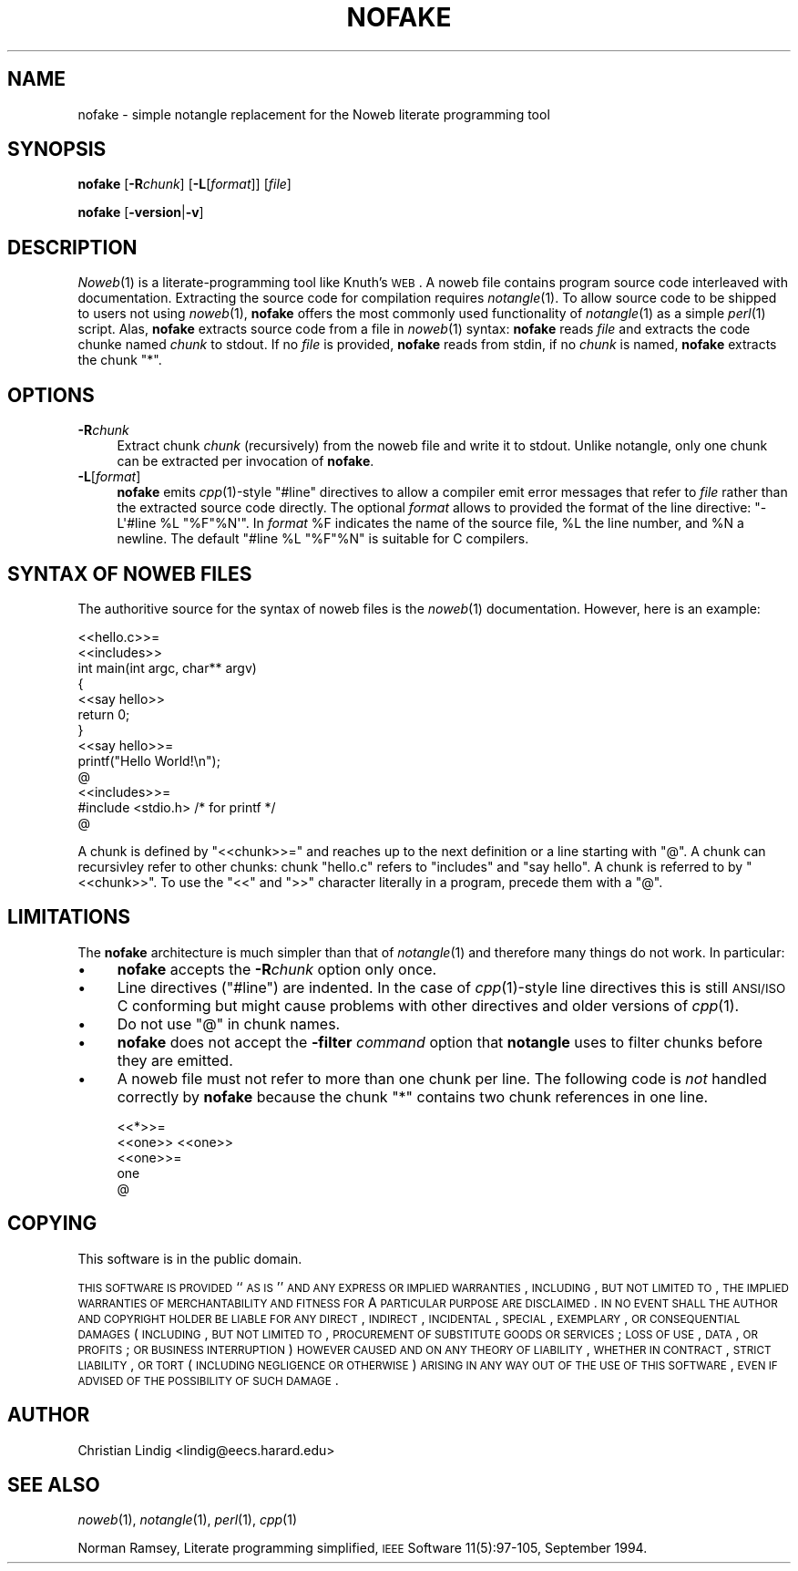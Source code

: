 .\" Automatically generated by Pod::Man 2.25 (Pod::Simple 3.20)
.\"
.\" Standard preamble:
.\" ========================================================================
.de Sp \" Vertical space (when we can't use .PP)
.if t .sp .5v
.if n .sp
..
.de Vb \" Begin verbatim text
.ft CW
.nf
.ne \\$1
..
.de Ve \" End verbatim text
.ft R
.fi
..
.\" Set up some character translations and predefined strings.  \*(-- will
.\" give an unbreakable dash, \*(PI will give pi, \*(L" will give a left
.\" double quote, and \*(R" will give a right double quote.  \*(C+ will
.\" give a nicer C++.  Capital omega is used to do unbreakable dashes and
.\" therefore won't be available.  \*(C` and \*(C' expand to `' in nroff,
.\" nothing in troff, for use with C<>.
.tr \(*W-
.ds C+ C\v'-.1v'\h'-1p'\s-2+\h'-1p'+\s0\v'.1v'\h'-1p'
.ie n \{\
.    ds -- \(*W-
.    ds PI pi
.    if (\n(.H=4u)&(1m=24u) .ds -- \(*W\h'-12u'\(*W\h'-12u'-\" diablo 10 pitch
.    if (\n(.H=4u)&(1m=20u) .ds -- \(*W\h'-12u'\(*W\h'-8u'-\"  diablo 12 pitch
.    ds L" ""
.    ds R" ""
.    ds C` ""
.    ds C' ""
'br\}
.el\{\
.    ds -- \|\(em\|
.    ds PI \(*p
.    ds L" ``
.    ds R" ''
'br\}
.\"
.\" Escape single quotes in literal strings from groff's Unicode transform.
.ie \n(.g .ds Aq \(aq
.el       .ds Aq '
.\"
.\" If the F register is turned on, we'll generate index entries on stderr for
.\" titles (.TH), headers (.SH), subsections (.SS), items (.Ip), and index
.\" entries marked with X<> in POD.  Of course, you'll have to process the
.\" output yourself in some meaningful fashion.
.ie \nF \{\
.    de IX
.    tm Index:\\$1\t\\n%\t"\\$2"
..
.    nr % 0
.    rr F
.\}
.el \{\
.    de IX
..
.\}
.\"
.\" Accent mark definitions (@(#)ms.acc 1.5 88/02/08 SMI; from UCB 4.2).
.\" Fear.  Run.  Save yourself.  No user-serviceable parts.
.    \" fudge factors for nroff and troff
.if n \{\
.    ds #H 0
.    ds #V .8m
.    ds #F .3m
.    ds #[ \f1
.    ds #] \fP
.\}
.if t \{\
.    ds #H ((1u-(\\\\n(.fu%2u))*.13m)
.    ds #V .6m
.    ds #F 0
.    ds #[ \&
.    ds #] \&
.\}
.    \" simple accents for nroff and troff
.if n \{\
.    ds ' \&
.    ds ` \&
.    ds ^ \&
.    ds , \&
.    ds ~ ~
.    ds /
.\}
.if t \{\
.    ds ' \\k:\h'-(\\n(.wu*8/10-\*(#H)'\'\h"|\\n:u"
.    ds ` \\k:\h'-(\\n(.wu*8/10-\*(#H)'\`\h'|\\n:u'
.    ds ^ \\k:\h'-(\\n(.wu*10/11-\*(#H)'^\h'|\\n:u'
.    ds , \\k:\h'-(\\n(.wu*8/10)',\h'|\\n:u'
.    ds ~ \\k:\h'-(\\n(.wu-\*(#H-.1m)'~\h'|\\n:u'
.    ds / \\k:\h'-(\\n(.wu*8/10-\*(#H)'\z\(sl\h'|\\n:u'
.\}
.    \" troff and (daisy-wheel) nroff accents
.ds : \\k:\h'-(\\n(.wu*8/10-\*(#H+.1m+\*(#F)'\v'-\*(#V'\z.\h'.2m+\*(#F'.\h'|\\n:u'\v'\*(#V'
.ds 8 \h'\*(#H'\(*b\h'-\*(#H'
.ds o \\k:\h'-(\\n(.wu+\w'\(de'u-\*(#H)/2u'\v'-.3n'\*(#[\z\(de\v'.3n'\h'|\\n:u'\*(#]
.ds d- \h'\*(#H'\(pd\h'-\w'~'u'\v'-.25m'\f2\(hy\fP\v'.25m'\h'-\*(#H'
.ds D- D\\k:\h'-\w'D'u'\v'-.11m'\z\(hy\v'.11m'\h'|\\n:u'
.ds th \*(#[\v'.3m'\s+1I\s-1\v'-.3m'\h'-(\w'I'u*2/3)'\s-1o\s+1\*(#]
.ds Th \*(#[\s+2I\s-2\h'-\w'I'u*3/5'\v'-.3m'o\v'.3m'\*(#]
.ds ae a\h'-(\w'a'u*4/10)'e
.ds Ae A\h'-(\w'A'u*4/10)'E
.    \" corrections for vroff
.if v .ds ~ \\k:\h'-(\\n(.wu*9/10-\*(#H)'\s-2\u~\d\s+2\h'|\\n:u'
.if v .ds ^ \\k:\h'-(\\n(.wu*10/11-\*(#H)'\v'-.4m'^\v'.4m'\h'|\\n:u'
.    \" for low resolution devices (crt and lpr)
.if \n(.H>23 .if \n(.V>19 \
\{\
.    ds : e
.    ds 8 ss
.    ds o a
.    ds d- d\h'-1'\(ga
.    ds D- D\h'-1'\(hy
.    ds th \o'bp'
.    ds Th \o'LP'
.    ds ae ae
.    ds Ae AE
.\}
.rm #[ #] #H #V #F C
.\" ========================================================================
.\"
.IX Title "NOFAKE 1"
.TH NOFAKE 1 "2021-09-09" "perl v5.16.3" "User Contributed Perl Documentation"
.\" For nroff, turn off justification.  Always turn off hyphenation; it makes
.\" way too many mistakes in technical documents.
.if n .ad l
.nh
.SH "NAME"
nofake \- simple notangle replacement for the Noweb literate programming tool
.SH "SYNOPSIS"
.IX Header "SYNOPSIS"
\&\fBnofake\fR [\fB\-R\fR\fIchunk\fR] [\fB\-L\fR[\fIformat\fR]] [\fIfile\fR]
.PP
\&\fBnofake\fR [\fB\-version\fR|\fB\-v\fR]
.SH "DESCRIPTION"
.IX Header "DESCRIPTION"
\&\fINoweb\fR\|(1) is a literate-programming tool like Knuth's \s-1WEB\s0. A noweb file
contains program source code interleaved with documentation. Extracting
the source code for compilation requires \fInotangle\fR\|(1). To allow source
code to be shipped to users not using \fInoweb\fR\|(1), \fBnofake\fR offers the
most commonly used functionality of \fInotangle\fR\|(1) as a simple \fIperl\fR\|(1)
script. Alas, \fBnofake\fR extracts source code from a file in \fInoweb\fR\|(1)
syntax: \fBnofake\fR reads \fIfile\fR and extracts the code chunke named
\&\fIchunk\fR to stdout. If no \fIfile\fR is provided, \fBnofake\fR reads from
stdin, if no \fIchunk\fR is named, \fBnofake\fR extracts the chunk \f(CW\*(C`*\*(C'\fR.
.SH "OPTIONS"
.IX Header "OPTIONS"
.IP "\fB\-R\fR\fIchunk\fR" 4
.IX Item "-Rchunk"
Extract chunk \fIchunk\fR (recursively) from the noweb file and write it to
stdout.  Unlike notangle, only one chunk can be extracted per invocation
of \fBnofake\fR.
.IP "\fB\-L\fR[\fIformat\fR]" 4
.IX Item "-L[format]"
\&\fBnofake\fR emits \fIcpp\fR\|(1)\-style \f(CW\*(C`#line\*(C'\fR directives to allow a compiler
emit error messages that refer to \fIfile\fR rather than the extracted
source code directly.  The optional \fIformat\fR allows to provided the
format of the line directive: \f(CW\*(C`\-L\*(Aq#line %L "%F"%N\*(Aq\*(C'\fR. In \fIformat\fR \f(CW%F\fR
indicates the name of the source file, \f(CW%L\fR the line number, and \f(CW%N\fR
a newline. The default \f(CW\*(C`#line %L "%F"%N\*(C'\fR is suitable for C compilers.
.SH "SYNTAX OF NOWEB FILES"
.IX Header "SYNTAX OF NOWEB FILES"
The authoritive source for the syntax of noweb files is the \fInoweb\fR\|(1)
documentation. However, here is an example:
.PP
.Vb 2
\&    <<hello.c>>=
\&    <<includes>>
\&
\&    int main(int argc, char** argv)
\&    {
\&        <<say hello>>
\&        return 0;
\&    }
\&
\&    <<say hello>>=
\&    printf("Hello World!\en");
\&    @
\&
\&    <<includes>>=
\&    #include <stdio.h> /* for printf */
\&    @
.Ve
.PP
A chunk is defined by \f(CW\*(C`<<chunk>>=\*(C'\fR and reaches up to
the next definition or a line starting with \f(CW\*(C`@\*(C'\fR. A chunk can
recursivley refer to other chunks: chunk \f(CW\*(C`hello.c\*(C'\fR refers to
\&\f(CW\*(C`includes\*(C'\fR and \f(CW\*(C`say hello\*(C'\fR. A chunk is referred to by
\&\f(CW\*(C`<<chunk>>\*(C'\fR. To use the \f(CW\*(C`<<\*(C'\fR and \f(CW\*(C`>>\*(C'\fR
character literally in a program, precede them with a \f(CW\*(C`@\*(C'\fR.
.SH "LIMITATIONS"
.IX Header "LIMITATIONS"
The \fBnofake\fR architecture is much simpler than that of \fInotangle\fR\|(1) and
therefore many things do not work. In particular:
.IP "\(bu" 4
\&\fBnofake\fR accepts the \fB\-R\fR\fIchunk\fR option only once.
.IP "\(bu" 4
Line directives (\f(CW\*(C`#line\*(C'\fR) are indented. In the case of \fIcpp\fR\|(1)\-style
line directives this is still \s-1ANSI/ISO\s0 C conforming but might cause
problems with other directives and older versions of \fIcpp\fR\|(1).
.IP "\(bu" 4
Do not use \f(CW\*(C`@\*(C'\fR in chunk names.
.IP "\(bu" 4
\&\fBnofake\fR does not accept the \fB\-filter\fR \fIcommand\fR option that
\&\fBnotangle\fR uses to filter chunks before they are emitted.
.IP "\(bu" 4
A noweb file must not refer to more than one chunk per line. The
following code is \fInot\fR handled correctly by \fBnofake\fR because the
chunk \f(CW\*(C`*\*(C'\fR contains two chunk references in one line.
.Sp
.Vb 2
\&    <<*>>=
\&    <<one>> <<one>>
\&
\&    <<one>>=
\&    one
\&    @
.Ve
.SH "COPYING"
.IX Header "COPYING"
This software is in the public domain.
.PP
\&\s-1THIS\s0 \s-1SOFTWARE\s0 \s-1IS\s0 \s-1PROVIDED\s0 ``\s-1AS\s0 \s-1IS\s0'' \s-1AND\s0 \s-1ANY\s0 \s-1EXPRESS\s0 \s-1OR\s0 \s-1IMPLIED\s0
\&\s-1WARRANTIES\s0, \s-1INCLUDING\s0, \s-1BUT\s0 \s-1NOT\s0 \s-1LIMITED\s0 \s-1TO\s0, \s-1THE\s0 \s-1IMPLIED\s0 \s-1WARRANTIES\s0
\&\s-1OF\s0 \s-1MERCHANTABILITY\s0 \s-1AND\s0 \s-1FITNESS\s0 \s-1FOR\s0 A \s-1PARTICULAR\s0 \s-1PURPOSE\s0 \s-1ARE\s0
\&\s-1DISCLAIMED\s0.  \s-1IN\s0 \s-1NO\s0 \s-1EVENT\s0 \s-1SHALL\s0 \s-1THE\s0 \s-1AUTHOR\s0 \s-1AND\s0 \s-1COPYRIGHT\s0 \s-1HOLDER\s0 \s-1BE\s0
\&\s-1LIABLE\s0 \s-1FOR\s0 \s-1ANY\s0 \s-1DIRECT\s0, \s-1INDIRECT\s0, \s-1INCIDENTAL\s0, \s-1SPECIAL\s0, \s-1EXEMPLARY\s0,
\&\s-1OR\s0 \s-1CONSEQUENTIAL\s0 \s-1DAMAGES\s0 (\s-1INCLUDING\s0, \s-1BUT\s0 \s-1NOT\s0 \s-1LIMITED\s0 \s-1TO\s0,
\&\s-1PROCUREMENT\s0 \s-1OF\s0 \s-1SUBSTITUTE\s0 \s-1GOODS\s0 \s-1OR\s0 \s-1SERVICES\s0; \s-1LOSS\s0 \s-1OF\s0 \s-1USE\s0, \s-1DATA\s0, \s-1OR\s0
\&\s-1PROFITS\s0; \s-1OR\s0 \s-1BUSINESS\s0 \s-1INTERRUPTION\s0) \s-1HOWEVER\s0 \s-1CAUSED\s0 \s-1AND\s0 \s-1ON\s0 \s-1ANY\s0
\&\s-1THEORY\s0 \s-1OF\s0 \s-1LIABILITY\s0, \s-1WHETHER\s0 \s-1IN\s0 \s-1CONTRACT\s0, \s-1STRICT\s0 \s-1LIABILITY\s0, \s-1OR\s0
\&\s-1TORT\s0 (\s-1INCLUDING\s0 \s-1NEGLIGENCE\s0 \s-1OR\s0 \s-1OTHERWISE\s0) \s-1ARISING\s0 \s-1IN\s0 \s-1ANY\s0 \s-1WAY\s0 \s-1OUT\s0 \s-1OF\s0
\&\s-1THE\s0 \s-1USE\s0 \s-1OF\s0 \s-1THIS\s0 \s-1SOFTWARE\s0, \s-1EVEN\s0 \s-1IF\s0 \s-1ADVISED\s0 \s-1OF\s0 \s-1THE\s0 \s-1POSSIBILITY\s0 \s-1OF\s0
\&\s-1SUCH\s0 \s-1DAMAGE\s0.
.SH "AUTHOR"
.IX Header "AUTHOR"
Christian Lindig <lindig@eecs.harard.edu>
.SH "SEE ALSO"
.IX Header "SEE ALSO"
\&\fInoweb\fR\|(1), \fInotangle\fR\|(1), \fIperl\fR\|(1), \fIcpp\fR\|(1)
.PP
Norman Ramsey, Literate programming simplified, \s-1IEEE\s0 Software
11(5):97\-105, September 1994.
